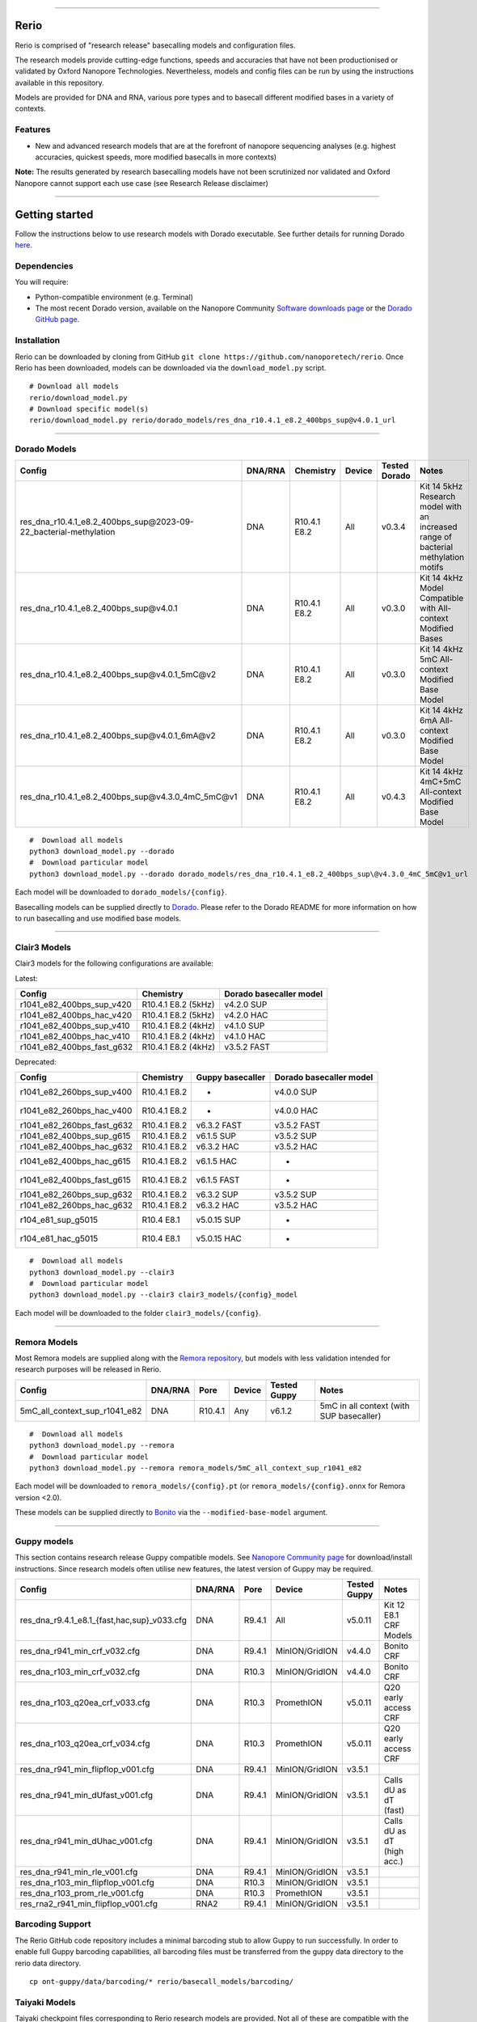 .. image:: /ONT_logo.png
  :width: 800

******************

Rerio
"""""

Rerio is comprised of "research release" basecalling models and configuration files.

The research models provide cutting-edge functions, speeds and accuracies that have not been productionised or validated by Oxford Nanopore Technologies.
Nevertheless, models and config files can be run by using the instructions available in this repository.

Models are provided for DNA and RNA, various pore types and to basecall different modified bases in a variety of contexts.

Features
--------

- New and advanced research models that are at the forefront of nanopore sequencing analyses (e.g. highest accuracies, quickest speeds, more modified basecalls in more contexts)

**Note:** The results generated by research basecalling models have not been scrutinized nor validated and Oxford Nanopore cannot support each use case (see Research Release disclaimer)

*********************

Getting started
"""""""""""""""

Follow the instructions below to use research models with Dorado executable.
See further details for running Dorado `here <https://github.com/nanoporetech/dorado>`_.

Dependencies
------------

You will require:

- Python-compatible environment (e.g. Terminal)
- The most recent Dorado version, available on the Nanopore Community `Software downloads page <https://community.nanoporetech.com/downloads>`_ or the `Dorado GitHub page <https://github.com/nanoporetech/dorado>`_.


Installation
------------

Rerio can be downloaded by cloning from GitHub ``git clone https://github.com/nanoporetech/rerio``.
Once Rerio has been downloaded, models can be downloaded via the ``download_model.py`` script.

::

   # Download all models
   rerio/download_model.py
   # Download specific model(s)
   rerio/download_model.py rerio/dorado_models/res_dna_r10.4.1_e8.2_400bps_sup@v4.0.1_url

*******************

Dorado Models
-------------

==================================================================== ======= ============ ====== ============= ==================================================================================
Config                                                               DNA/RNA Chemistry    Device Tested Dorado Notes
==================================================================== ======= ============ ====== ============= ==================================================================================
res_dna_r10.4.1_e8.2_400bps_sup\@2023-09-22_bacterial-methylation    DNA     R10.4.1 E8.2 All    v0.3.4        Kit 14 5kHz Research model with an increased range of bacterial methylation motifs
res_dna_r10.4.1_e8.2_400bps_sup\@v4.0.1                              DNA     R10.4.1 E8.2 All    v0.3.0        Kit 14 4kHz Model Compatible with All-context Modified Bases
res_dna_r10.4.1_e8.2_400bps_sup\@v4.0.1_5mC@v2                       DNA     R10.4.1 E8.2 All    v0.3.0        Kit 14 4kHz 5mC All-context Modified Base Model
res_dna_r10.4.1_e8.2_400bps_sup\@v4.0.1_6mA@v2                       DNA     R10.4.1 E8.2 All    v0.3.0        Kit 14 4kHz 6mA All-context Modified Base Model
res_dna_r10.4.1_e8.2_400bps_sup\@v4.3.0_4mC_5mC@v1                   DNA     R10.4.1 E8.2 All    v0.4.3        Kit 14 4kHz 4mC+5mC All-context Modified Base Model
==================================================================== ======= ============ ====== ============= ==================================================================================

::

    #  Download all models
    python3 download_model.py --dorado
    #  Download particular model
    python3 download_model.py --dorado dorado_models/res_dna_r10.4.1_e8.2_400bps_sup\@v4.3.0_4mC_5mC@v1_url

Each model will be downloaded to ``dorado_models/{config}``.

Basecalling models can be supplied directly to `Dorado <https://github.com/nanoporetech/dorado>`_. Please refer to the Dorado README for more information on how to run basecalling and use modified base models. 


*********************

Clair3 Models
-------------

Clair3 models for the following configurations are available:

Latest:

========================== =================== =======================
Config                     Chemistry           Dorado basecaller model
========================== =================== =======================
r1041_e82_400bps_sup_v420  R10.4.1 E8.2 (5kHz) v4.2.0 SUP
r1041_e82_400bps_hac_v420  R10.4.1 E8.2 (5kHz) v4.2.0 HAC
r1041_e82_400bps_sup_v410  R10.4.1 E8.2 (4kHz) v4.1.0 SUP
r1041_e82_400bps_hac_v410  R10.4.1 E8.2 (4kHz) v4.1.0 HAC
r1041_e82_400bps_fast_g632 R10.4.1 E8.2 (4kHz) v3.5.2 FAST
========================== =================== =======================

Deprecated:

========================== ============ ================ =======================
Config                     Chemistry    Guppy basecaller Dorado basecaller model
========================== ============ ================ =======================
r1041_e82_260bps_sup_v400  R10.4.1 E8.2 -                v4.0.0 SUP
r1041_e82_260bps_hac_v400  R10.4.1 E8.2 -                v4.0.0 HAC
r1041_e82_260bps_fast_g632 R10.4.1 E8.2 v6.3.2 FAST      v3.5.2 FAST
r1041_e82_400bps_sup_g615  R10.4.1 E8.2 v6.1.5 SUP       v3.5.2 SUP
r1041_e82_400bps_hac_g632  R10.4.1 E8.2 v6.3.2 HAC       v3.5.2 HAC
r1041_e82_400bps_hac_g615  R10.4.1 E8.2 v6.1.5 HAC       -
r1041_e82_400bps_fast_g615 R10.4.1 E8.2 v6.1.5 FAST      -
r1041_e82_260bps_sup_g632  R10.4.1 E8.2 v6.3.2 SUP       v3.5.2 SUP
r1041_e82_260bps_hac_g632  R10.4.1 E8.2 v6.3.2 HAC       v3.5.2 HAC
r104_e81_sup_g5015         R10.4 E8.1   v5.0.15 SUP      -
r104_e81_hac_g5015         R10.4 E8.1   v5.0.15 HAC      -
========================== ============ ================ =======================

::

    #  Download all models
    python3 download_model.py --clair3
    #  Download particular model
    python3 download_model.py --clair3 clair3_models/{config}_model

Each model will be downloaded to the folder ``clair3_models/{config}``.

*********************

Remora Models
-------------

Most Remora models are supplied along with the `Remora repository <https://github.com/nanoporetech/remora>`_, but models with less validation intended for research purposes will be released in Rerio.

=============================================== ======= ======== ============== ============ ==========================
Config                                          DNA/RNA Pore     Device         Tested Guppy Notes
=============================================== ======= ======== ============== ============ ==========================
5mC_all_context_sup_r1041_e82                   DNA     R10.4.1  Any            v6.1.2       5mC in all context (with SUP basecaller)
=============================================== ======= ======== ============== ============ ==========================

::

    #  Download all models
    python3 download_model.py --remora
    #  Download particular model
    python3 download_model.py --remora remora_models/5mC_all_context_sup_r1041_e82

Each model will be downloaded to ``remora_models/{config}.pt`` (or ``remora_models/{config}.onnx`` for Remora version <2.0).

These models can be supplied directly to `Bonito <https://github.com/nanoporetech/bonito>`_ via the ``--modified-base-model`` argument.

*******************

Guppy models
----------------------------------------

This section contains research release Guppy compatible models.
See `Nanopore Community page <https://community.nanoporetech.com/downloads>`_ for download/install instructions.
Since research models often utilise new features, the latest version of Guppy may be required.

=============================================== ======= ====== ============== ============ ==========================
Config                                          DNA/RNA Pore   Device         Tested Guppy Notes
=============================================== ======= ====== ============== ============ ==========================
res_dna_r9.4.1_e8.1_{fast,hac,sup}_v033.cfg     DNA     R9.4.1 All            v5.0.11      Kit 12 E8.1 CRF Models
res_dna_r941_min_crf_v032.cfg                   DNA     R9.4.1 MinION/GridION v4.4.0       Bonito CRF
res_dna_r103_min_crf_v032.cfg                   DNA     R10.3  MinION/GridION v4.4.0       Bonito CRF
res_dna_r103_q20ea_crf_v033.cfg                 DNA     R10.3  PromethION     v5.0.11      Q20 early access CRF
res_dna_r103_q20ea_crf_v034.cfg                 DNA     R10.3  PromethION     v5.0.11      Q20 early access CRF
res_dna_r941_min_flipflop_v001.cfg              DNA     R9.4.1 MinION/GridION v3.5.1
res_dna_r941_min_dUfast_v001.cfg                DNA     R9.4.1 MinION/GridION v3.5.1       Calls dU as dT (fast)
res_dna_r941_min_dUhac_v001.cfg                 DNA     R9.4.1 MinION/GridION v3.5.1       Calls dU as dT (high acc.)
res_dna_r941_min_rle_v001.cfg                   DNA     R9.4.1 MinION/GridION v3.5.1
res_dna_r103_min_flipflop_v001.cfg              DNA     R10.3  MinION/GridION v3.5.1
res_dna_r103_prom_rle_v001.cfg                  DNA     R10.3  PromethION     v3.5.1
res_rna2_r941_min_flipflop_v001.cfg             RNA2    R9.4.1 MinION/GridION v3.5.1
=============================================== ======= ====== ============== ============ ==========================

Barcoding Support
-----------------

The Rerio GitHub code repository includes a minimal barcoding stub to allow Guppy to run successfully.
In order to enable full Guppy barcoding capabilities, all barcoding files must be transferred from the guppy data directory to the rerio data directory.

::

   cp ont-guppy/data/barcoding/* rerio/basecall_models/barcoding/

Taiyaki Models
--------------

Taiyaki checkpoint files corresponding to Rerio research models are provided.
Not all of these are compatible with the public release of Taiyaki.

::

    #  Download all models
    python3 download_models.py --checkpoints
    #  Download particular model
    python3 download_models.py --checkpoints taiyaki_checkpoint/model

Licence and Copyright
---------------------

|copy| 2020-2023 Oxford Nanopore Technologies Ltd.

.. |copy| unicode:: 0xA9 .. copyright sign

Rerio is distributed under the terms of the Oxford Nanopore
Technologies, Ltd.  Public License, v. 1.0.  If a copy of the License
was not distributed with this file, You can obtain one at
http://nanoporetech.com


Research Release
^^^^^^^^^^^^^^^^

Research releases are provided as technology demonstrators to provide early access to features or stimulate Community development of tools. Support for this software will be minimal and is only provided directly by the developers. Feature requests, improvements, and discussions are welcome and can be implemented by forking and pull requests. However much as we would like to rectify every issue and piece of feedback users may have, the developers may have limited resource for support of this software. Research releases may be unstable and subject to rapid iteration by Oxford Nanopore Technologies.

